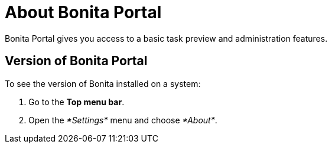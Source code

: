 = About Bonita Portal

Bonita Portal gives you access to a basic task preview and administration features.

== Version of Bonita Portal

To see the version of Bonita installed on a system:

. Go to the *Top menu bar*.
. Open the _*Settings*_ menu and choose _*About*_.
